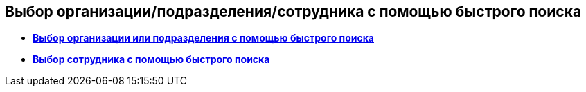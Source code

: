 
== Выбор организации/подразделения/сотрудника с помощью быстрого поиска

* *xref:FastsearchOrgByPartners.adoc[Выбор организации или подразделения с помощью быстрого поиска]* +
* *xref:FastsearchEmplByPartners.adoc[Выбор сотрудника с помощью быстрого поиска]* +
